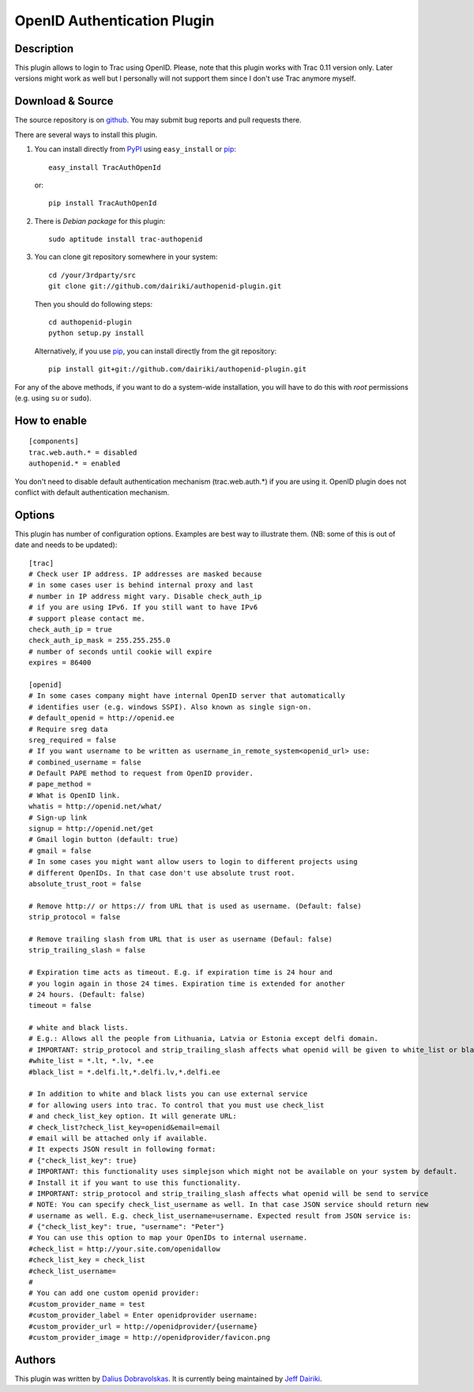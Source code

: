 ============================
OpenID Authentication Plugin
============================

Description
===========

This plugin allows to login to Trac using OpenID. Please, note that
this plugin works with Trac 0.11 version only. Later versions might
work as well but I personally will not support them since I don't use
Trac anymore myself.

Download & Source
=================

The source repository is on github__.
You may submit bug reports and pull requests there.

__ https://github.com/dairiki/authopenid-plugin/

There are several ways to install this plugin.

1. You can install directly from PyPI_ using ``easy_install`` or pip_::

       easy_install TracAuthOpenId

   or::

       pip install TracAuthOpenId

2. There is `Debian package` for this plugin::

       sudo aptitude install trac-authopenid

3. You can clone git repository somewhere in your system::

       cd /your/3rdparty/src
       git clone git://github.com/dairiki/authopenid-plugin.git

   Then you should do following steps::

       cd authopenid-plugin
       python setup.py install

   Alternatively, if you use pip_, you can  install directly from the git
   repository::

       pip install git+git://github.com/dairiki/authopenid-plugin.git

For any of the above methods, if you want to do a system-wide
installation, you will have to do this with *root* permissions
(e.g. using ``su`` or ``sudo``).

.. _PyPI: http://pypi.python.org/pypi/TracAuthOpenId/
.. _Debian package: http://packages.qa.debian.org/t/trac-authopenid.html
.. _pip: http://www.pip-installer.org/

How to enable
=============

::

    [components]
    trac.web.auth.* = disabled
    authopenid.* = enabled


You don't need to disable default authentication mechanism
(trac.web.auth.*) if you are using it. OpenID plugin does not conflict
with default authentication mechanism.

Options
=======

This plugin has number of configuration options. Examples are best way
to illustrate them.
(NB: some of this is out of date and needs to be updated)::

    [trac]
    # Check user IP address. IP addresses are masked because
    # in some cases user is behind internal proxy and last
    # number in IP address might vary. Disable check_auth_ip
    # if you are using IPv6. If you still want to have IPv6
    # support please contact me.
    check_auth_ip = true
    check_auth_ip_mask = 255.255.255.0
    # number of seconds until cookie will expire
    expires = 86400

    [openid]
    # In some cases company might have internal OpenID server that automatically
    # identifies user (e.g. windows SSPI). Also known as single sign-on.
    # default_openid = http://openid.ee
    # Require sreg data
    sreg_required = false
    # If you want username to be written as username_in_remote_system<openid_url> use:
    # combined_username = false
    # Default PAPE method to request from OpenID provider.
    # pape_method =
    # What is OpenID link.
    whatis = http://openid.net/what/
    # Sign-up link
    signup = http://openid.net/get
    # Gmail login button (default: true)
    # gmail = false
    # In some cases you might want allow users to login to different projects using
    # different OpenIDs. In that case don't use absolute trust root.
    absolute_trust_root = false

    # Remove http:// or https:// from URL that is used as username. (Default: false)
    strip_protocol = false

    # Remove trailing slash from URL that is user as username (Defaul: false)
    strip_trailing_slash = false

    # Expiration time acts as timeout. E.g. if expiration time is 24 hour and
    # you login again in those 24 times. Expiration time is extended for another
    # 24 hours. (Default: false)
    timeout = false

    # white and black lists.
    # E.g.: Allows all the people from Lithuania, Latvia or Estonia except delfi domain.
    # IMPORTANT: strip_protocol and strip_trailing_slash affects what openid will be given to white_list or black_list
    #white_list = *.lt, *.lv, *.ee
    #black_list = *.delfi.lt,*.delfi.lv,*.delfi.ee

    # In addition to white and black lists you can use external service
    # for allowing users into trac. To control that you must use check_list
    # and check_list_key option. It will generate URL:
    # check_list?check_list_key=openid&email=email
    # email will be attached only if available.
    # It expects JSON result in following format:
    # {"check_list_key": true}
    # IMPORTANT: this functionality uses simplejson which might not be available on your system by default.
    # Install it if you want to use this functionality.
    # IMPORTANT: strip_protocol and strip_trailing_slash affects what openid will be send to service
    # NOTE: You can specify check_list_username as well. In that case JSON service should return new
    # username as well. E.g. check_list_username=username. Expected result from JSON service is:
    # {"check_list_key": true, "username": "Peter"}
    # You can use this option to map your OpenIDs to internal username.
    #check_list = http://your.site.com/openidallow
    #check_list_key = check_list
    #check_list_username=
    #
    # You can add one custom openid provider:
    #custom_provider_name = test
    #custom_provider_label = Enter openidprovider username:
    #custom_provider_url = http://openidprovider/{username}
    #custom_provider_image = http://openidprovider/favicon.png


Authors
=======

This plugin was written by `Dalius Dobravolskas`_.
It is currently being maintained by `Jeff Dairiki`_.

.. _Jeff Dairiki: mailto:dairiki@dairiki.org
.. _Dalius Dobravolskas: mailto:dalius@sandbox.lt
